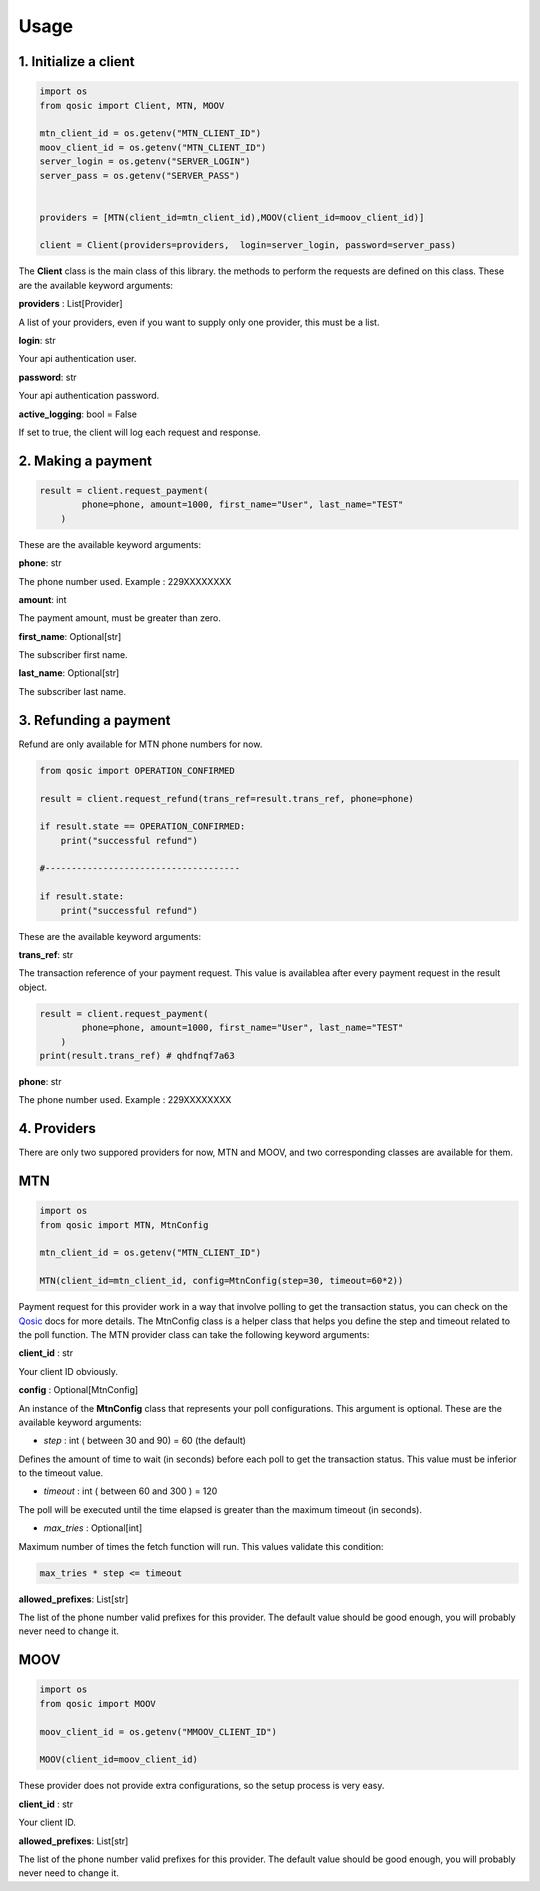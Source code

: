 =====
Usage
=====


1. Initialize a client
----------------------

.. code-block:: python

    import os
    from qosic import Client, MTN, MOOV

    mtn_client_id = os.getenv("MTN_CLIENT_ID")
    moov_client_id = os.getenv("MTN_CLIENT_ID")
    server_login = os.getenv("SERVER_LOGIN")
    server_pass = os.getenv("SERVER_PASS")
    

    providers = [MTN(client_id=mtn_client_id),MOOV(client_id=moov_client_id)]

    client = Client(providers=providers,  login=server_login, password=server_pass)


The **Client** class is the main class of this library. the methods to perform the requests are defined on this class.
These are the available keyword arguments:

**providers** : List[Provider]

A list of your providers, even if you want to supply only one provider, this must be a list.


**login**: str

Your api authentication user.

**password**: str

Your api authentication password.

**active_logging**: bool = False

If set to true, the client will log each request and response.


2. Making a payment
-------------------

.. code-block:: python

    result = client.request_payment(
            phone=phone, amount=1000, first_name="User", last_name="TEST"
        )



These are the available keyword arguments:

**phone**: str


The phone number used. Example : 229XXXXXXXX

**amount**: int

The payment amount, must be greater than zero.


**first_name**: Optional[str]

The subscriber first name.


**last_name**: Optional[str]

The subscriber last name.





3. Refunding a payment
----------------------

Refund are only available for MTN phone numbers for now.

.. code-block:: python

    from qosic import OPERATION_CONFIRMED

    result = client.request_refund(trans_ref=result.trans_ref, phone=phone)

    if result.state == OPERATION_CONFIRMED:
        print("successful refund")

    #-------------------------------------

    if result.state:
        print("successful refund")
    

These are the available keyword arguments:

**trans_ref**: str

The transaction reference of your payment request. This value is availablea after every payment request
in the result object.

.. code-block :: python

    result = client.request_payment(
            phone=phone, amount=1000, first_name="User", last_name="TEST"
        )
    print(result.trans_ref) # qhdfnqf7a63


**phone**: str

The phone number used. Example : 229XXXXXXXX





4. Providers
------------

There are only two suppored providers for now, MTN and MOOV, and two
corresponding classes are available for them.

MTN
---

.. code-block:: python
    
    import os
    from qosic import MTN, MtnConfig

    mtn_client_id = os.getenv("MTN_CLIENT_ID")

    MTN(client_id=mtn_client_id, config=MtnConfig(step=30, timeout=60*2))


Payment request for this provider work in a way that involve polling to get the transaction status, you can check
on the Qosic_ docs for more details. The MtnConfig class is a helper class that helps you define the
step and timeout related to the poll function.
The MTN provider class can take the following keyword arguments:

**client_id** : str

Your client ID obviously.

**config** : Optional[MtnConfig]

An instance of the **MtnConfig** class that represents your poll configurations. This argument is optional.
These are the available keyword arguments:

- *step* : int ( between 30 and 90) = 60 (the default)

Defines the amount of time to wait (in seconds) before each poll to get the transaction status. This value 
must be inferior to the timeout value.

- *timeout* : int ( between 60 and 300 ) = 120 

The poll will be executed until the time elapsed is greater than the maximum timeout (in seconds).

- *max_tries* : Optional[int]

Maximum number of times the fetch function will run. This values validate this condition:

.. code-block:: console
        
    max_tries * step <= timeout


**allowed_prefixes**: List[str]

The list of the phone number valid prefixes for this provider. The default value should be good enough, you will probably
never need to change it.


MOOV
----

.. code-block:: python
    
    import os
    from qosic import MOOV

    moov_client_id = os.getenv("MMOOV_CLIENT_ID")

    MOOV(client_id=moov_client_id)


These provider does not provide extra configurations, so the setup process is very easy.


**client_id** : str

Your client ID.

**allowed_prefixes**: List[str]

The list of the phone number valid prefixes for this provider. The default value should be good enough, you will probably
never need to change it.









.. _Qosic: https://www.qosic.com/docs/